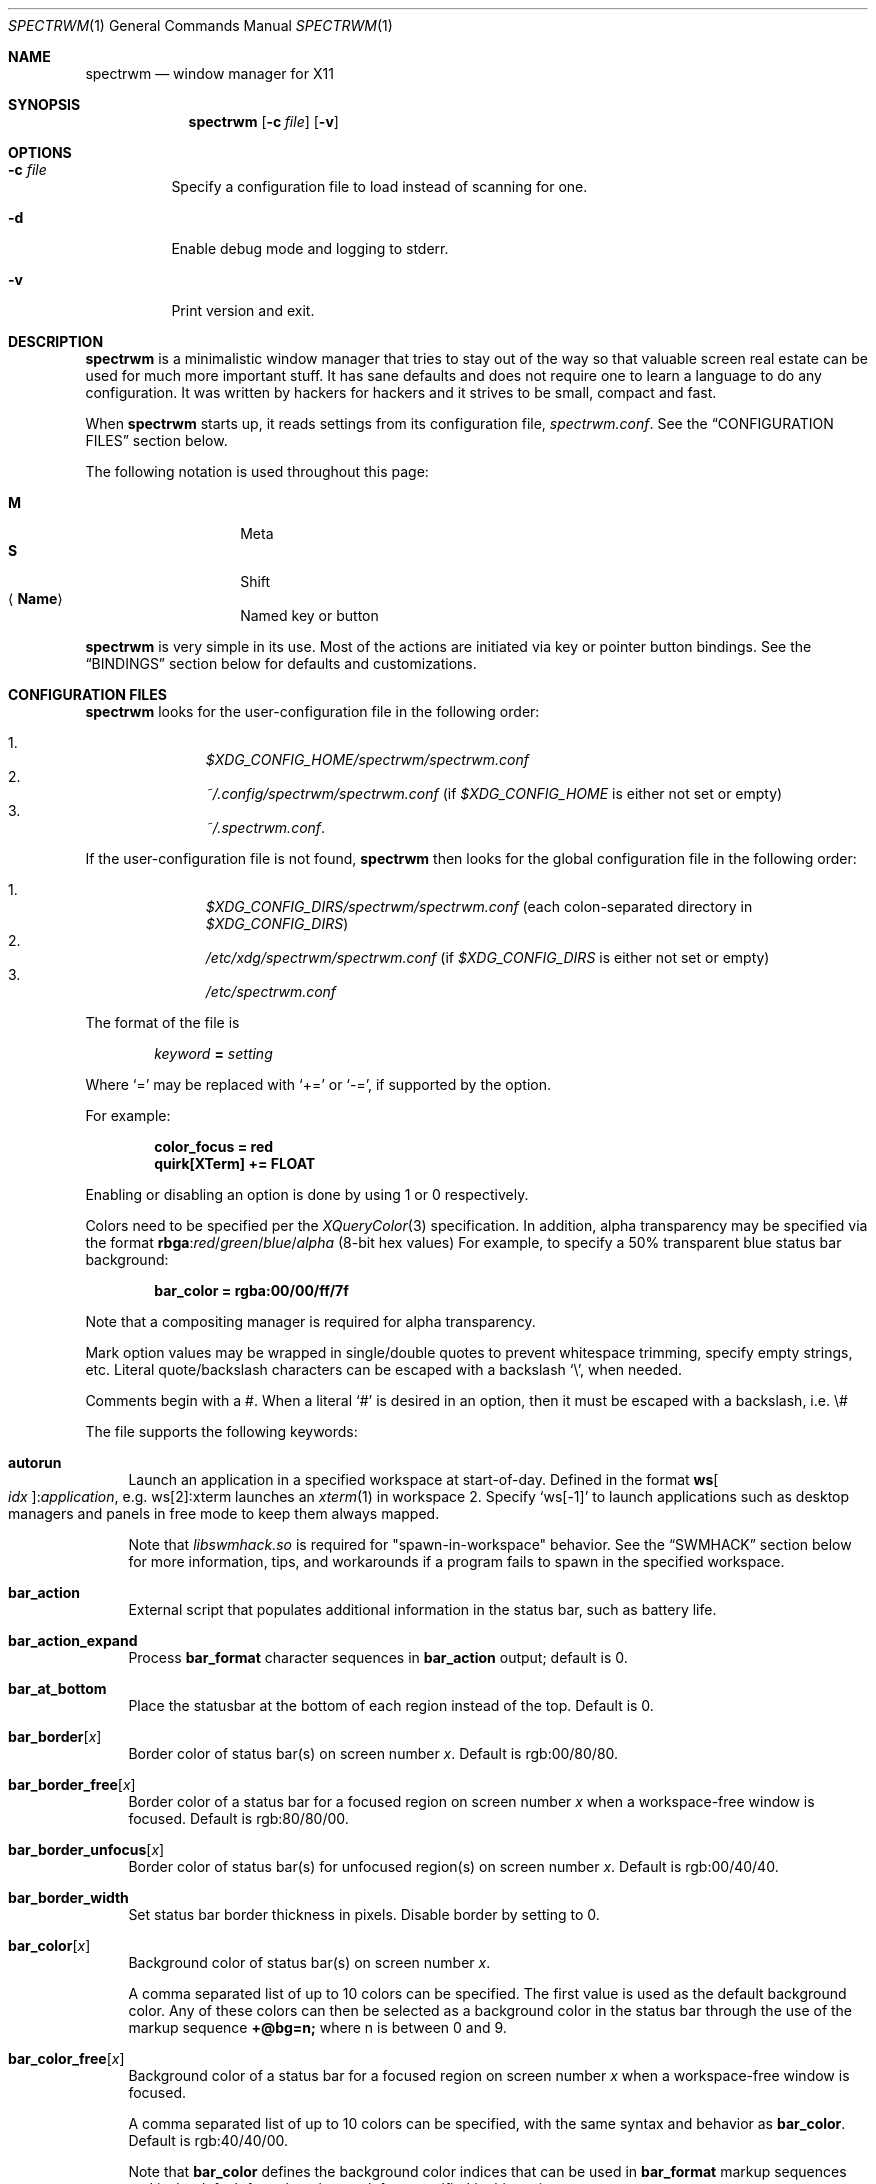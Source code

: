 .\" Copyright (c) 2009-2012 Marco Peereboom <marco@peereboom.us>
.\" Copyright (c) 2009 Darrin Chandler <dwchandler@stilyagin.com>
.\" Copyright (c) 2011-2023 Reginald Kennedy <rk@rejii.com>
.\" Copyright (c) 2011-2012 Lawrence Teo <lteo@lteo.net>
.\" Copyright (c) 2011-2012 Tiago Cunha <tcunha@gmx.com>
.\" Copyright (c) 2012 David Hill <dhill@mindcry.org>
.\"
.\" Permission to use, copy, modify, and distribute this software for any
.\" purpose with or without fee is hereby granted, provided that the above
.\" copyright notice and this permission notice appear in all copies.
.\"
.\" THE SOFTWARE IS PROVIDED "AS IS" AND THE AUTHOR DISCLAIMS ALL WARRANTIES
.\" WITH REGARD TO THIS SOFTWARE INCLUDING ALL IMPLIED WARRANTIES OF
.\" MERCHANTABILITY AND FITNESS. IN NO EVENT SHALL THE AUTHOR BE LIABLE FOR
.\" ANY SPECIAL, DIRECT, INDIRECT, OR CONSEQUENTIAL DAMAGES OR ANY DAMAGES
.\" WHATSOEVER RESULTING FROM LOSS OF USE, DATA OR PROFITS, WHETHER IN AN
.\" ACTION OF CONTRACT, NEGLIGENCE OR OTHER TORTIOUS ACTION, ARISING OUT OF
.\" OR IN CONNECTION WITH THE USE OR PERFORMANCE OF THIS SOFTWARE.
.\"
.Dd $Mdocdate: November 25 2023 $
.Dt SPECTRWM 1
.Os
.Sh NAME
.Nm spectrwm
.Nd window manager for X11
.Sh SYNOPSIS
.Nm spectrwm
.Op Fl c Ar file
.Op Fl v
.Sh OPTIONS
.Bl -tag -width Ds
.It Fl c Ar file
Specify a configuration file to load instead of scanning for one.
.It Fl d
Enable debug mode and logging to stderr.
.It Fl v
Print version and exit.
.El
.Sh DESCRIPTION
.Nm
is a minimalistic window manager that tries to stay out of the way so that
valuable screen real estate can be used for much more important stuff.
It has sane defaults and does not require one to learn a language to do any
configuration.
It was written by hackers for hackers and it strives to be small, compact and
fast.
.Pp
When
.Nm
starts up, it reads settings from its configuration file,
.Pa spectrwm.conf .
See the
.Sx CONFIGURATION FILES
section below.
.Pp
The following notation is used throughout this page:
.Pp
.Bl -tag -width Ds -offset indent -compact
.It Cm M
Meta
.It Cm S
Shift
.It Aq Cm Name
Named key or button
.El
.Pp
.Nm
is very simple in its use.
Most of the actions are initiated via key or pointer button bindings.
See the
.Sx BINDINGS
section below for defaults and customizations.
.Sh CONFIGURATION FILES
.Nm
looks for the user-configuration file in the following order:
.Pp
.Bl -enum -offset indent -compact
.It
.Pa $XDG_CONFIG_HOME/spectrwm/spectrwm.conf
.It
.Pa ~/.config/spectrwm/spectrwm.conf
(if
.Pa $XDG_CONFIG_HOME
is either not set or empty)
.It
.Pa ~/.spectrwm.conf .
.El
.Pp
If the user-configuration file is not found,
.Nm
then looks for the global configuration file in the following order:
.Pp
.Bl -enum -offset indent -compact
.It
.Pa $XDG_CONFIG_DIRS/spectrwm/spectrwm.conf
(each colon-separated directory in
.Pa $XDG_CONFIG_DIRS )
.It
.Pa /etc/xdg/spectrwm/spectrwm.conf
(if
.Pa $XDG_CONFIG_DIRS
is either not set or empty)
.It
.Pa /etc/spectrwm.conf
.El
.Pp
The format of the file is
.Pp
.Dl Ar keyword Li = Ar setting
.Pp
Where
.Ql =
may be replaced with
.Ql +=
or
.Ql -= ,
if supported by the option.
.Pp
For example:
.Pp
.Dl color_focus = red
.Dl quirk[XTerm] += FLOAT
.Pp
Enabling or disabling an option is done by using 1 or 0 respectively.
.Pp
Colors need to be specified per the
.Xr XQueryColor 3
specification.
In addition, alpha transparency may be specified via the format
.Li rbga : Ns Ar red Ns / Ns Ar green Ns / Ns Ar blue Ns / Ns Ar alpha
(8-bit hex values)
For example, to specify a 50% transparent blue status bar background:
.Pp
.Dl bar_color = rgba:00/00/ff/7f
.Pp
Note that a compositing manager is required for alpha transparency.
.Pp
Mark option values may be wrapped in single/double quotes to prevent
whitespace trimming, specify empty strings, etc.
Literal quote/backslash characters can be escaped with a backslash
.Sq \e ,
when needed.
.Pp
Comments begin with a #.
When a literal
.Ql #
is desired in an option, then it must be escaped with a backslash, i.e. \e#
.Pp
The file supports the following keywords:
.Bl -tag -width 2m
.It Ic autorun
Launch an application in a specified workspace at start-of-day.
Defined in the format
.Li ws Ns Bo Ar idx Bc : Ns Ar application ,
e.g. ws[2]:xterm launches an
.Xr xterm 1
in workspace 2.
Specify
.Sq ws[-1]
to launch applications such as desktop managers and panels in free mode to keep
them always mapped.
.Pp
Note that
.Pa libswmhack.so
is required for "spawn-in-workspace" behavior.
See the
.Sx SWMHACK
section below for more information, tips, and workarounds if a program fails to
spawn in the specified workspace.
.It Ic bar_action
External script that populates additional information in the status bar,
such as battery life.
.It Ic bar_action_expand
Process
.Ic bar_format
character sequences in
.Ic bar_action
output; default is 0.
.It Ic bar_at_bottom
Place the statusbar at the bottom of each region instead of the top.
Default is 0.
.It Ic bar_border Ns Bq Ar x
Border color of status bar(s) on screen number
.Ar x .
Default is rgb:00/80/80.
.It Ic bar_border_free Ns Bq Ar x
Border color of a status bar for a focused region on screen number
.Ar x
when a workspace-free window is focused.
Default is rgb:80/80/00.
.It Ic bar_border_unfocus Ns Bq Ar x
Border color of status bar(s) for unfocused region(s) on screen number
.Ar x .
Default is rgb:00/40/40.
.It Ic bar_border_width
Set status bar border thickness in pixels.
Disable border by setting to 0.
.It Ic bar_color Ns Bq Ar x
Background color of status bar(s) on screen number
.Ar x .
.Pp
A comma separated list of up to 10 colors can be specified.
The first value is used as the default background color.
Any of these colors can then be selected as a background color in the status
bar through the use of the markup sequence
.Ic +@bg=n;\&
where n is between 0 and 9.
.It Ic bar_color_free Ns Bq Ar x
Background color of a status bar for a focused region on screen number
.Ar x
when a workspace-free window is focused.
.Pp
A comma separated list of up to 10 colors can be specified, with the same
syntax and behavior as
.Ic bar_color .
Default is rgb:40/40/00.
.Pp
Note that
.Ic bar_color
defines the background color indices that can be used in
.Ic bar_format
markup sequences and is the default for colors that are left unspecified in
this option.
.It Ic bar_color_selected Ns Bq Ar x
Background color for selected
.Cm menu
items on screen number
.Ar x .
Defaults to the value of
.Ic bar_border .
.It Ic bar_color_unfocus Ns Bq Ar x
Background color of status bar(s) for unfocused region(s) on screen number
.Ar x .
.Pp
A comma separated list of up to 10 colors can be specified, with the same
syntax and behavior as
.Ic bar_color
for unfocused bar(s).
Defaults to the value of
.Ic bar_color .
.Pp
Note that
.Ic bar_color
defines the background color indices that can be used in
.Ic bar_format
markup sequences and is the default for colors that are left unspecified in
this option.
.It Ic bar_enabled
Set default
.Ic bar_toggle
state; default is 1.
.It Ic bar_enabled_ws Ns Bq Ar x
Set default
.Ic bar_toggle_ws
state on workspace
.Ar x ;
default is 1.
.It Ic bar_font
Fonts used in the status bar.
Either Xft or X Logical Font Description (XLFD) may be used to specify fonts.
Fallback fonts may be specified by separating each font with a comma.
If all entries are in XLFD syntax, font set will be used.
If at least one entry is Xft, Xft will be used.
.Pp
The default is to use font set.
.Pp
If Xft is used, a comma-separated list of up to 10 fonts can be specified.
The first entry is the default font.
Any font defined here can then be selected in the status bar through the use of
the markup sequence
.Ic +@fn=n;\&
where n is between 0 and 9.
.Pp
Also note that
.Xr dmenu 1
prior to 4.6 does not support Xft fonts.
.Pp
Xft examples:
.Bd -literal -offset indent
bar_font = Terminus:style=Regular:pixelsize=14:antialias=true

bar_font = -*-profont-medium-*-*-*-11-*-*-*-*-*-*-*,Terminus:pixelsize=14,\
-*-clean-medium-*-*-*-12-*-*-*-*-*-*-*
.Ed
.Pp
Font set examples:
.Bd -literal -offset indent
bar_font = -*-terminus-medium-*-*-*-14-*-*-*-*-*-*-*

bar_font = -*-profont-medium-*-*-*-11-*-*-*-*-*-*-*,\
-*-terminus-medium-*-*-*-14-*-*-*-*-*-*-*,\
-*-clean-medium-*-*-*-12-*-*-*-*-*-*-*
.Ed
.Pp
To list the available fonts in your system see
.Xr fc-list 1
or
.Xr xlsfonts 1
manpages.
The
.Xr xfontsel 1
application can help with the XLFD setting.
.It Ic bar_font_color Ns Bq Ar x
Foreground color of the status bar(s) on screen number
.Ar x .
.Pp
A comma separated list of up to 10 colors can be specified.
The first value is used as the default foreground color.
Any of these colors can then be selected as a foreground color in the status
bar through the use of the markup sequence
.Ic +@fg=n;\&
where n is between 0 and 9.
.It Ic bar_font_color_free Ns Bq Ar x
Foreground color of a status bar for a focused region on screen number
.Ar x
when a workspace-free window is focused.
.Pp
A comma separated list of up to 10 colors can be specified, with the same
syntax and behavior as
.Ic bar_font_color .
Default is rgb:ff/ff/ff.
.Pp
Note that
.Ic bar_font_color
defines the foreground color indices that can be used in
.Ic bar_format
markup sequences and is the default for colors that are left unspecified in
this option.
.It Ic bar_font_color_unfocus Ns Bq Ar x
Foreground color of status bar(s) for unfocused region(s) on screen number
.Ar x .
.Pp
A comma separated list of up to 10 colors can be specified, with the same
syntax and behavior as
.Ic bar_font_color
for unfocused bar(s).
Defaults to the value of
.Ic bar_font_color .
.Pp
Note that
.Ic bar_font_color
defines the foreground color indices that can be used in
.Ic bar_format
markup sequences and is the default for colors that are left unspecified in
this option.
.It Ic bar_font_color_selected Ns Bq Ar x
Foreground color for selected
.Cm menu
items on screen number
.Ar x .
Defaults to the value of
.Ic bar_color .
.It Ic bar_font_pua
Specify a font to override the Unicode Private Use Area code points
(U+E000 -> U+F8FF, U+F0000 -> U+FFFFD, U+100000 -> U+10FFFD).
Some fonts use these code points to provide special icon glyphs.
Available only with Xft fonts.
.It Ic bar_format
Set the bar format string, overriding
.Ic clock_format
and all of the
.Ic enabled
options.
The format is passed through
.Xr strftime 3
before being used.
It may contain the following character sequences:
.Bl -column "Character sequence" "Replaced with" -offset indent
.It Sy "Character sequence" Ta Sy "Replaced with"
.It Li "+<" Ta "Pad with a space"
.It Li "+A" Ta "Output of the external script"
.It Li "+C" Ta "Window class (from WM_CLASS)"
.It Li "+D" Ta "Workspace name"
.It Li "+F" Ta "Focus status indicator"
.It Li "+I" Ta "Workspace index"
.It Li "+L" Ta "Workspace list indicator"
.It Li "+M" Ta "Number of iconic (minimized) windows in workspace"
.It Li "+N" Ta "Screen number"
.It Li "+P" Ta "Window class and instance separated by a colon"
.It Li "+R" Ta "Region index"
.It Li "+S" Ta "Stacking algorithm"
.It Li "+T" Ta "Window instance (from WM_CLASS)"
.It Li "+U" Ta "Urgency hint"
.It Li "+V" Ta "Program version"
.It Li "+w" Ta "Number of windows in workspace"
.It Li "+W" Ta "Window name (from _NET_WM_NAME/WM_NAME)"
.It Li "+|[weight][justify]" Ta Begin new section and reset markup
sequence effects.
.Pp
.Ic weight
is a positive integer used to allocate horizontal space between 'L', 'C'
and 'R' sections (see justify).
The default weight is 1.
.Pp
.Ic justify
can have the value L, C, R or T. L, C, R are for left, center and right
justified sections respectively.
A 'T' section will limit its space usage to fit to the text.
If no value is specified for a given section, the setting from
.Ic bar_justify
is used.
.It Li "++" Ta "A literal" Ql +
.It Li "+@" Ta "Prefix for text markup sequences"
.El
.Pp
The currently recognized text markup sequences are:
.Bl -column "Character sequence" "Action" -offset indent
.It Sy "Character sequence" Ta Sy "Action"
.It Li "+@fn=n;\&" Ta Selects font n (from 0 to 9) from
.Ic bar_font .
.It Li "+@fg=n;\&" Ta Selects foreground color n (from 0 to 9) from
.Ic bar_font_color .
.It Li "+@bg=n;\&" Ta Selects background color n (from 0 to 9) from
.Ic bar_color .
.It Li "+@stp;\&" Ta Stops the interpretation of markup sequences.
Any markup sequence found after +@stp will appear as normal characters in the
status bar.
.El
.Pp
Note that markup sequences in
.Ic bar_action
script output will only be processed if
.Ic bar_action_expand
is enabled.
.Pp
All character sequences may limit its output to a specific length, for
example +64A.
By default, no padding/alignment is done in case the length of the replaced
string is less than the specified length (64 in the example).
The padding/alignment can be enabled using a '_' character in the sequence.
For example: +_64W, +64_W and +_64_W enable padding before (right alignment),
after (left alignment), and both before and after (center alignment) window
name, respectively.
Any characters that do not match the specification are copied as-is.
.It Ic bar_justify
Justify the status bar text.
Possible values are
.Ar left ,
.Ar center ,
and
.Ar right .
.Pp
Note that if the output is not left justified, it may not be properly aligned
in some circumstances, due to the white-spaces in the default static format.
See the
.Ic bar_format
option for more details.
.It Ic bind Ns Bq Ar x
Bind key or button combo to action
.Ar x .
See the
.Sx BINDINGS
section below.
.It Ic border_width
Set window border thickness in pixels.
Disable all borders by setting to 0.
.It Ic boundary_width
Set region containment boundary width in pixels.
This is how far a window must be dragged/resized (with the pointer) beyond the
region edge before it is allowed outside the region.
Disable the window containment effect by setting to 0.
.It Ic cancelkey
Change the key used as an alternative means of terminating move/resize
operations.
Default is Escape.
.Pp
See the
.Sx BINDINGS
section below for details on how to find key names.
.It Ic click_to_raise
Enable or disable raising stacking priority when clicking on a window.
Default is 1.
.It Ic clock_enabled
Enable or disable displaying the clock in the status bar.
Disable by setting to 0 so a custom clock could be used in the
.Ic bar_action
script.
.It Ic color_focus_free
Border color of the currently focused window that is in free mode.
Default is yellow.
.It Ic color_focus_maximized_free
Border color of the currently focused maximized window that is in free mode.
Defaults to the value of
.Ic color_focus_free .
.It Ic color_unfocus_free
Border color of unfocused windows that are in free mode, default is
rgb:88/88/00.
.It Ic color_unfocus_maximized_free
Border color of unfocused maximized windows that are in free mode.
Defaults to the value of
.Ic color_unfocus_free .
.It Ic color_focus
Border color of the currently focused window.
Default is red.
.It Ic color_focus_maximized
Border color of the currently focused, maximized window.
Defaults to the value of
.Ic color_focus .
.It Ic color_unfocus
Border color of unfocused windows, default is rgb:88/88/88.
.It Ic color_unfocus_maximized
Border color of unfocused, maximized windows.
Defaults to the value of
.Ic color_unfocus .
.It Ic cycle_visible
Include workspaces that are mapped when switching with
.Ic ws_next ,
.Ic ws_prev ,
.Ic ws_next_all ,
.Ic ws_prev_all ,
.Ic ws_next_move ,
or
.Ic ws_prev_move .
Enable by setting to 1.
.Pp
Note that mapped workspaces will be swapped unless
.Ic workspace_clamp
is enabled.
If
.Ic warp_focus
is also enabled, focus will go to the region where the workspace is mapped.
.It Ic dialog_ratio
Some applications have dialogue windows that are too small to be useful.
This ratio adjusts the window/region size ratio for transient windows
having the TRANSSZ quirk.
For example, 0.6 is 60% of the the monitor size if the current region spans
the monitor.
.It Ic disable_border
Remove border when bar is disabled and there is only one window on the region.
Enable by setting to 1.
Setting this to
.Ar always
removes the border regardless of the bar being enabled/disabled.
Defaults to 0.
.It Ic focus_close
Window to put focus when the focused window is closed.
Possible values are
.Ar first ,
.Ar next ,
.Ar previous
(default),
.Ar last
and
.Ar prior .
.Ar next
and
.Ar previous
are relative to the window that is closed.
.Ar prior
is the last focused window in the workspace.
.It Ic focus_close_wrap
Whether to allow the focus to jump to the last window when the first window
is closed or vice versa.
Disable by setting to 0.
.It Ic focus_default
Window to put focus when no window has been focused.
Possible values are
.Ar first
and
.Ar last
(default).
.It Ic focus_mark_none
Set the
.Ic bar_format
focus status indicator (+F) string to substitute when no window is focused.
Default is ''.
.It Ic focus_mark_normal
Set the
.Ic bar_format
focus status indicator (+F) string to substitute when a normal (not floating,
maximized or free) window is focused.
Default is ''.
.It Ic focus_mark_floating
Set the
.Ic bar_format
focus status indicator (+F) string to substitute when a floating window is
focused.
Default is '(f)'.
.It Ic focus_mark_free
Set the
.Ic bar_format
focus status indicator (+F) string to substitute when a window that is in
free mode is focused.
Default is '(*)'.
.It Ic focus_mark_maximized
Set the
.Ic bar_format
focus status indicator (+F) string to substitute when a maximized window is
focused.
Default is '(m)'.
.It Ic focus_mode
Window focus behavior with respect to the pointer.
Possible values:
.Pp
.Bl -tag -width "default" -offset indent -compact
.It Ar default
Set window focus on border crossings caused by cursor motion and
window interaction.
.It Ar follow
Set window focus on all cursor border crossings, including workspace switches
and changes to layout.
.It Ar manual
Set window focus on window interaction only.
.El
.It Ic fullscreen_hide_other
When a fullscreen window is focused and not in
.Ic below
state, hide unrelated windows in the same workspace.
Useful for transparent windows.
Defaults to 0.
.It Ic fullscreen_unfocus
Set handling when a fullscreen window loses focus.
Possible values:
.Pp
.Bl -tag -width "quick_belowXXX" -offset indent -compact
.It Ar none
Leave window fullscreen.
(default)
.It Ar restore
Exit fullscreen.
.It Ar iconify
Minimize/hide the window.
.It Ar float
Exit fullscreen and float window.
.It Ar below
Set
.Ic below
state on the window.
.It Ar quick_below
Set
.Ic below
state on the window, unset when refocused.
.El
.Pp
Note that this option is ignored in max layout.
.It Ic iconic_enabled
Display the number of iconic (minimized) windows in the status bar.
Enable by setting to 1.
.It Ic keyboard_mapping
Clear all key bindings (not button bindings) and load new bindings from the
specified file.
This allows you to load pre-defined key bindings for your keyboard layout.
See the
.Sx KEYBOARD MAPPING FILES
section below for a list of keyboard mapping files that have been provided
for several keyboard layouts.
.Pp
Note that
.Pa /dev/null
can be specified if you only want to clear bindings.
.It Ic layout
Select layout to use at start-of-day.
Defined in the format
.Li ws Ns Bo Ar idx Bc : Ns Ar master_grow : Ns Ar master_add : Ns Ar \
stack_inc : Ns Ar always_raise : Ns Ar stack_mode ,
e.g. ws[2]:-4:0:1:0:horizontal sets workspace 2 to the horizontal stack mode,
shrinks the master area by 4 ticks and adds one window to the stack, while
maintaining default floating window behavior.
Possible
.Ar stack_mode
values are
.Ar vertical ,
.Ar vertical_flip ,
.Ar horizontal ,
.Ar horizontal_flip ,
.Ar max
and
.Ar floating .
.Pp
See
.Ic master_grow ,
.Ic master_shrink ,
.Ic master_add ,
.Ic master_del ,
.Ic stack_inc ,
.Ic stack_dec ,
.Ic stack_balance ,
and
.Ic always_raise
for more information.
Note that the stacking options are complicated and have side-effects.
One should familiarize oneself with these commands before experimenting with
the
.Ic layout
option.
.Pp
This setting is not retained at restart.
.It Ic max_layout_maximize
Automatically maximize windows in max layout.
Note that automatic maximize behavior is disabled for windows that are
unmaximized in max layout.
Maximizing the window or resetting the layout with
.Ic stack_reset
enables it again.
Enabled by default.
Disable by setting to 0.
.It Ic maximize_hide_bar
When set to 1,
.Ic maximize_toggle
will also hide/restore the bar visibility of the affected workspace.
Defaults to 0.
.It Ic maximize_hide_other
When a maximized window is focused and not in
.Ic below
state, hide unrelated windows in the same workspace.
Useful for transparent windows.
Defaults to 0.
.It Ic maximized_unfocus
Set handling when a maximized window loses focus.
Possible values:
.Pp
.Bl -tag -width "quick_belowXXX" -offset indent -compact
.It Ar none
Leave window maximized.
.It Ar restore
Unmaximize window.
(default)
.It Ar iconify
Minimize/hide the window.
.It Ar float
Unmaximize and float window.
.It Ar below
Set
.Ic below
state on the window.
.It Ar quick_below
Set
.Ic below
state on the window, unset when refocused.
.El
.Pp
Note that this option is ignored in max layout.
.It Ic modkey
Change the current modifier value of
.Ic MOD
in
.Ic bind
entries that come later in the configuration file.
For existing bindings, the new value is substituted for the previous value.
Possible values are
.Ar Mod1
(default),
.Ar Mod2 ,
.Ar Mod3 ,
.Ar Mod4
and
.Ar Mod5 .
.Pp
.Ar Mod1
is generally the Alt key,
.Ar Mod2
is the Command key on macOS and
.Ar Mod4
is the Windows key on a PC.
The current modifier key mapping can be found by running xmodmap(1).
.It Ic name
Set the name of a workspace at start-of-day.
Defined in the format
.Li ws Ns Bo Ar idx Bc : Ns Ar name ,
e.g. ws[1]:Console sets the name of workspace 1 to
.Dq Console .
.It Ic program Ns Bq Ar p
Define new action to spawn a program
.Ar p .
See the
.Sx PROGRAMS
section below.
.It Ic quirk Ns Bq Ar c Ns Bq : Ns Ar i Ns Bq : Ns Ar n
Add "quirk" for windows with class
.Ar c ,
instance
.Ar i
(optional) and name
.Ar n
(optional).
See the
.Sx QUIRKS
section below.
.It Ic region
Allocates a custom region, removing any autodetected regions that occupy the
same space on the specified logical X screen number.
Defined in the format
.Li screen Ns Bo Ar idx Ns Bc : Ns Ar width Ns x Ns Ar height Ns + Ns Ar x Ns \
+ Ns Ar y Ns Bo , Ns Ar rotation Bc ,
e.g. screen[1]:800x1200+0+0 or screen[1]:800x1200+0+0,inverted (with optional
rotation).
.Pp
To make a region span multiple monitors, create a region big enough to cover
them all, e.g. screen[1]:2048x768+0+0 makes the region span two monitors with
1024x768 resolution sitting one next to the other.
.Pp
Possible values for the optional rotation argument are
.Ar normal
(default),
.Ar left ,
.Ar inverted
and
.Ar right .
Note that rotation is used by
.Ic workspace_autorotate .
.It Ic region_padding
Pixel width of empty space within region borders.
Disable by setting to 0.
.It Ic snap_range
Set the distance in pixels a tiled/maximized window must be moved (with the
pointer) to unsnap and float freely.
Set to 0 to unsnap immediately.
Default is 25.
.It Ic spawn_position
Position in stack to place newly spawned windows.
Possible values are
.Ar first ,
.Ar next ,
.Ar previous
and
.Ar last
(default).
.Ar next
and
.Ar previous
are relative to the focused window.
.It Ic stack_enabled
Enable or disable displaying the current stacking algorithm in the status bar.
.It Ic stack_mark_floating
Set the
.Ar floating
layout mark for the
.Ic bar_format
stacking indicator (+S).
Default is '[~]'.
.It Ic stack_mark_horizontal
Set the
.Ar horizontal
layout mark for the
.Ic bar_format
stacking indicator (+S).
Default is '[-]'.
.It Ic stack_mark_horizontal_flip
Set the
.Ar horizontal_flip
layout mark for the
.Ic bar_format
stacking indicator (+S).
Default is '[v]'.
.It Ic stack_mark_max
Set the
.Ar max
layout mark for the
.Ic bar_format
stacking indicator (+S).
Default is '[ ]'.
.It Ic stack_mark_vertical
Set the
.Ar vertical
layout mark for the
.Ic bar_format
stacking indicator (+S).
Default is '[|]'.
.It Ic stack_mark_vertical_flip
Set the
.Ar vertical_flip
layout mark for the
.Ic bar_format
stacking indicator (+S).
Default is '[>]'.
.It Ic term_width
Set a preferred minimum width for the terminal.
If this value is greater than 0,
.Nm
will attempt to adjust the font sizes in the terminal to keep the terminal
width above this number as the window is resized.
Only
.Xr xterm 1
is currently supported.
The
.Xr xterm 1
binary must not be setuid or setgid, which it is by default on most systems.
Users may need to set program[term] (see the
.Sx PROGRAMS
section) to use an alternate copy of the
.Xr xterm 1
binary without the setgid bit set.
.It Ic tile_gap
Pixel width of empty space between tiled windows.
Negative values cause overlap.
Set this to the opposite of
.Ic border_width
to collapse the border between tiles.
Disable by setting to 0.
.It Ic urgent_collapse
Minimizes the space consumed by the urgency hint indicator by removing the
placeholders for non-urgent workspaces, the trailing space when there are
urgent windows and the default leading space.
Enable by setting to 1.
.It Ic urgent_enabled
Enable or disable the urgency hint indicator in the status bar.
Note that many terminal emulators require an explicit setting for the bell
character to trigger urgency on the window.
In
.Xr xterm 1 ,
for example, one needs to add the following line to
.Pa .Xdefaults :
.Bd -literal -offset indent
xterm.bellIsUrgent: true
.Ed
.It Ic verbose_layout
Enable or disable displaying the current master window count and stack
column/row count in the status bar.
Enable by setting to 1.
See
.Ar master_add ,
.Ar master_del ,
.Ar stack_inc
and
.Ar stack_dec
for more information.
.It Ic warp_focus
Focus on the target window/workspace/region when clamped.
For example, when attempting to switch to a workspace that is mapped on another
region and
.Ar workspace_clamp
is enabled, focus on the region with the target workspace.
Enable by setting to 1.
.It Ic warp_pointer
Centers the pointer on the focused window when using bindings to change focus,
switch workspaces, change regions, etc.
Enable by setting to 1.
.It Ic window_class_enabled
Enable or disable displaying the window class name (from WM_CLASS) in the
status bar.
Enable by setting to 1.
.It Ic window_instance_enabled
Enable or disable displaying the window instance name (from WM_CLASS) in the
status bar.
Enable by setting to 1.
.It Ic window_name_enabled
Enable or disable displaying the window display name
(from _NET_WM_NAME/WM_NAME) in the status bar.
Enable by setting to 1.
.Pp
To prevent excessively large window names from pushing the remaining text off
the bar, it is limited to 64 characters, by default.
See the
.Ic bar_format
option for more details.
.It Ic workspace_autorotate
When moving workspaces across regions, auto-rotate vertical/horizontal layouts
based on rotation data from
.Xr xrandr 1 .
Enable by setting to 1.
.It Ic workspace_clamp
Prevents workspaces from being swapped when attempting to switch to a workspace
that is mapped to another region.
Use
.Ar warp_focus
if you want to focus on the region containing the workspace and
.Ar warp_pointer
if you want to also send the pointer.
Enable by setting to 1.
.It Ic workspace_indicator
Configure the status bar workspace indicator.
One or more of the following options may be specified in a comma-separated
list:
.Pp
.Bl -tag -width "markcurrentXXX" -offset indent -compact
.It Ar listcurrent
Include the current workspace.
.It Ar listactive
Include workspaces with windows.
.It Ar listempty
Include empty workspaces.
.It Ar listnamed
Include named workspaces.
.It Ar listurgent
Include workspaces with urgent window(s).
.It Ar listall
Include all workspaces.
.It Ar hidecurrent
Always exclude the current workspace from the list.
.It Ar markcurrent
Indicate the current workspace if it is in the list.
.It Ar markactive
Indicate workspaces in the list that are active.
.It Ar markempty
Indicate workspaces in the list that are empty.
.It Ar markurgent
Indicate workspaces in the list that contain urgent window(s).
.It Ar printnames
Display the names of named workspaces in the list.
.It Ar noindexes
Hide the index of the workspaces.
.El
.Pp
The default is
.Ar listcurrent , Ns Ar listactive , Ns Ar markcurrent , Ns Ar printnames
.Pp
Note that markup sequences can be used to style the workspace indicator.
For example, to change the color of the current workspace:
.Bd -literal -offset indent
workspace_mark_current = '+@fg=1;'
workspace_mark_current_suffix = '+@fg=0;'
.Ed
.It Ic workspace_limit
Set the total number of workspaces available.
Minimum is 1, maximum is 22, default is 10.
.It Ic workspace_mark_active
Set the string inserted before active workspaces in the
.Ic workspace_indicator .
Default is '^'.
.It Ic workspace_mark_active_suffix
Set the string inserted after active workspaces in the
.Ic workspace_indicator .
Default is '' (empty string).
.It Ic workspace_mark_current
Set the string inserted before the current workspace in the
.Ic workspace_indicator .
Default is '*'.
.It Ic workspace_mark_current_suffix
Set the string inserted after the current workspace in the
.Ic workspace_indicator .
Default is '' (empty string).
.It Ic workspace_mark_empty
Set the string inserted before empty workspaces in the
.Ic workspace_indicator .
Default is '-'.
.It Ic workspace_mark_empty_suffix
Set the string inserted after empty workspaces in the
.Ic workspace_indicator .
Default is '' (empty string).
.It Ic workspace_mark_urgent
Set the string inserted before urgent workspaces in the
.Ic workspace_indicator .
Default is '!'.
.It Ic workspace_mark_urgent_suffix
Set the string inserted after urgent workspaces in the
.Ic workspace_indicator .
Default is '' (empty string).
.El
.Sh STACK MODES
.Bl -tag -width "horizontal flipped"
.It Ic vertical
Master area is on the left and stack area is on the right.
Additional windows are vertically tiled in stack area.
.It Ic vertical flipped
Same as above but stack and master areas are swapped.
.It Ic horizontal
Master area is on the top and stack area is on the bottom.
Additional windows are horizontally tiled in stack area.
.It Ic horizontal flipped
Same as above but stack and master areas are swapped.
.It Ic max
The focused window occupies the whole region, except for the bar (if enabled).
.It Ic floating
Windows are untiled and can be resized and positioned.
.El
.Sh WINDOW STATES
These can be set/unset by the corresponding
.Ic toggle
actions listed in the
.Sx BINDINGS
section below.
.Bl -tag -width "fullscreen"
.It Ic floating
The window is stacked above others and is not in a tile;
it may be freely resized and positioned.
.It Ic below
The window is floating, but stacked below others.
.It Ic maximized
The window occupies the work area of the region (area that excludes space
reserved by the bar, docks/panels, etc.)
By default, focusing another window removes the maximized state of the window.
See
.Ic maximized_unfocus
to configure unfocused behavior.
.It Ic fullscreen
The window occupies the whole region.
By default, focusing another window does not remove the fullscreen state of the
window.
See
.Ic fullscreen_unfocus
to configure unfocused behavior.
.It Ic free
The window is floating, but not bound by regions, workspaces or their layouts.
It is always mapped, unless iconified, and may be resized and positioned
anywhere.
.El
.Sh PROGRAMS
.Nm
allows you to define custom actions to launch programs of your choice and then
bind them the same as with built-in actions.
See the
.Sx BINDINGS
section below.
.Pp
Custom programs in the configuration file are specified as follows:
.Pp
.Dl program Ns Bo Ar action Bc = Ar progpath Op Ar arg Op Ar arg ...
.Pp
.Ar action
is any identifier that does not conflict with a built-in action or keyword,
.Ar progpath
is the desired program, and
.Ar arg
is zero or more arguments to the program.
.Pp
With the exception of '~' expansion, program calls are executed as-is without
any interpretation.
A shell can be called to execute shell commands.
(e.g. sh -c 'command string').
.Pp
Remember that when using
.Ql #
in your program call, it must be escaped with a backslash, i.e. \e#
.Pp
The following argument variables are replaced with values at the time the
program is spawned:
.Pp
.Bl -tag -width "$bar_font_color" -offset indent -compact
.It Cm $bar_border
.It Cm $bar_color
.It Cm $bar_color_selected
.It Cm $bar_font
.It Cm $bar_font_color
.It Cm $bar_font_color_selected
.It Cm $color_focus
.It Cm $color_unfocus
.It Cm $dmenu_bottom
\-b if
.Ic bar_at_bottom
is enabled.
.It Cm $region_index
.It Cm $workspace_index
.El
.Pp
Example:
.Bd -literal -offset indent
program[ff] = /usr/local/bin/firefox http://spectrwm.org/
bind[ff] = MOD+Shift+b # Now M-S-b launches firefox
.Ed
.Pp
To cancel the previous, unbind it:
.Bd -literal -offset indent
bind[] = MOD+Shift+b
.Ed
.Pp
Default programs:
.Bl -tag -width "screenshot_wind" -offset indent -compact
.It Cm term
xterm
.It Cm lock
xlock
.It Cm menu
dmenu_run $dmenu_bottom \-fn $bar_font \-nb $bar_color \-nf $bar_font_color
\-sb $bar_color_selected \-sf $bar_font_color_selected
.It Cm search
dmenu $dmenu_bottom \-i \-fn $bar_font \-nb $bar_color \-nf $bar_font_color
\-sb $bar_color_selected \-sf $bar_font_color_selected
.It Cm name_workspace
dmenu $dmenu_bottom \-p Workspace \-fn $bar_font \-nb $bar_color \-nf
$bar_font_color \-sb $bar_color_selected \-sf $bar_font_color_selected
.It Cm initscr
initscreen.sh        # optional
.It Cm screenshot_all
screenshot.sh full   # optional
.It Cm screenshot_wind
screenshot.sh window # optional
.El
.Pp
Note that optional default programs will not be validated unless overridden.
If a default program fails validation, you can resolve the exception by
installing the program, modifying the program call or disabling the program by
freeing the respective binding.
.Pp
For example, to override
.Ic lock :
.Bd -literal -offset indent
program[lock] = xscreensaver\-command \-lock
.Ed
.Pp
To unbind
.Ic lock
and prevent it from being validated:
.Bd -literal -offset indent
bind[] = MOD+Shift+Delete
.Ed
.Pp
Note that when a program is spawned,
.Nm
aims to place its windows in its spawn workspace.
See the
.Sx SWMHACK
section below for more information, tips, and workarounds if a program fails to
spawn in the correct workspace.
.Sh BINDINGS
.Nm
provides many functions (or actions) accessed via key or pointer button
bindings.
.Pp
The default bindings are listed below:
.Pp
.Bl -tag -width "M-j, M-<TAB>XXXXXX" -offset indent -compact
.It Aq Cm Button1
focus
.It Cm M- Ns Aq Cm Button1
move
.It Cm M- Ns Aq Cm Button3
resize
.It Cm M-S- Ns Aq Cm Button3
resize_centered
.It Cm M-S- Ns Aq Cm Return
term
.It Cm M-p
menu
.It Cm M-S-q
quit
.It Cm M-q
restart
.It Aq Ar unbound
restart_of_day
.It Cm M- Ns Aq Cm Space
cycle_layout
.It Cm M-S-\e
flip_layout
.It Aq Ar unbound
prior_layout
.It Aq Ar unbound
layout_vertical
.It Aq Ar unbound
layout_horizontal
.It Aq Ar unbound
layout_max
.It Aq Ar unbound
layout_floating
.It Cm M-S- Ns Aq Cm Space
stack_reset
.It Aq Ar unbound
stack_balance
.It Cm M-h
master_shrink
.It Cm M-l
master_grow
.It Cm M-,\&
master_add
.It Cm M-.\&
master_del
.It Cm M-S-,\&
stack_inc
.It Cm M-S-.\&
stack_dec
.It Cm M- Ns Aq Cm Return
swap_main
.It Xo
.Cm M-j ,
.Cm M- Ns Aq Cm TAB
.Xc
focus_next
.It Xo
.Cm M-k ,
.Cm M-S- Ns Aq Cm TAB
.Xc
focus_prev
.It Cm M-m
focus_main
.It Cm M-\(ga
focus_free
.It Cm M-S-a
focus_prior
.It Cm M-u
focus_urgent
.It Cm M-S-j
swap_next
.It Cm M-S-k
swap_prev
.It Cm M-b
bar_toggle
.It Cm M-S-b
bar_toggle_ws
.It Cm M-x
wind_del
.It Cm M-S-x
wind_kill
.It Cm M- Ns Aq Ar 1-9,0,F1-F12
.Pf ws_ Aq Ar 1-22
.It Cm M-S- Ns Aq Ar 1-9,0,F1-F12
.Pf mvws_ Ns Aq Ar 1-22
.It Cm M- Ns Aq Ar Keypad 1-9
.Pf rg_ Aq Ar 1-9
.It Cm M-S- Ns Aq Ar Keypad 1-9
.Pf mvrg_ Aq Ar 1-9
.It Aq Ar unbound
mvrg_next
.It Aq Ar unbound
mvrg_prev
.It Aq Ar unbound
ws_empty
.It Aq Ar unbound
ws_empty_move
.It Cm M- Ns Aq Cm Right
ws_next
.It Cm M- Ns Aq Cm Left
ws_prev
.It Cm M- Ns Aq Cm Up
ws_next_all
.It Cm M- Ns Aq Cm Down
ws_prev_all
.It Cm M-a
ws_prior
.It Cm M-S- Ns Aq Cm Down
ws_prev_move
.It Cm M-S- Ns Aq Cm Up
ws_next_move
.It Cm M-S- Ns Aq Cm Right
rg_next
.It Cm M-S- Ns Aq Cm Left
rg_prev
.It Aq Ar unbound
rg_move_next
.It Aq Ar unbound
rg_move_prev
.It Cm M-s
screenshot_all
.It Cm M-S-s
screenshot_wind
.It Cm M-S-v
version
.It Cm M-t
float_toggle
.It Cm M-S-t
below_toggle
.It Cm M-S-\(ga
free_toggle
.It Cm M-S- Ns Aq Cm Delete
lock
.It Cm M-S-i
initscr
.It Cm M-w
iconify
.It Cm M-S-w
uniconify
.It Cm M-e
maximize_toggle
.It Cm M-S-e
fullscreen_toggle
.It Cm M-r
raise
.It Cm M-S-r
always_raise
.It Cm M-v
button2
.It Cm M--
width_shrink
.It Cm M-=
width_grow
.It Cm M-S--
height_shrink
.It Cm M-S-=
height_grow
.It Cm M-[
move_left
.It Cm M-]\&
move_right
.It Cm M-S-[
move_up
.It Cm M-S-]\&
move_down
.It Cm M-S-/
name_workspace
.It Cm M-/
search_workspace
.It Cm M-f
search_win
.It Cm M-d
debug_toggle (debug mode only)
.It Cm M-S-d
dumpwins (debug mode only)
.El
.Pp
The action names and descriptions are listed below:
.Pp
.Bl -tag -width "layout_horizontalX" -offset indent -compact
.It Cm focus
Focus window/region under pointer.
.It Cm move
Move window with pointer while binding is pressed.
.It Cm resize
Resize window with pointer while binding is pressed.
.It Cm resize_centered
Same as
.Ic resize
but keep window centered.
.It Cm term
Spawn a new terminal (see
.Sx PROGRAMS
above).
.It Cm menu
Menu (see
.Sx PROGRAMS
above).
.It Cm quit
Quit
.Nm .
.It Cm restart
Restart
.Nm .
.It Cm restart_of_day
Same as
.Ic restart
but configuration file is loaded in full.
.It Cm cycle_layout
Switch to the next layout.
.It Cm flip_layout
Swap the master and stacking areas.
.It Cm prior_layout
Switch to the last used layout.
.It Cm layout_vertical
Switch to vertical layout.
.It Cm layout_horizontal
Switch to horizontal layout.
.It Cm layout_max
Switch to max layout.
.It Cm layout_floating
Switch to floating layout.
.It Cm stack_reset
Reset layout.
.It Cm stack_balance
Balance master/stacking area.
.It Cm master_shrink
Shrink master area.
.It Cm master_grow
Grow master area.
.It Cm master_add
Add windows to master area.
.It Cm master_del
Remove windows from master area.
.It Cm stack_inc
Add columns/rows to stacking area.
.It Cm stack_dec
Remove columns/rows from stacking area.
.It Cm swap_main
Move current window to master area.
.It Cm focus_next
Focus next window in workspace.
.It Cm focus_prev
Focus previous window in workspace.
.It Cm focus_main
Focus on main window in workspace.
.It Cm focus_prior
Focus last focused window in workspace.
.It Cm focus_free
Focus on a window in free mode, if any.
.It Cm focus_urgent
Focus on next window with the urgency hint flag set.
The workspace is switched if needed.
.It Cm swap_next
Swap with next window in workspace.
.It Cm swap_prev
Swap with previous window in workspace.
.It Cm bar_toggle
Toggle overall visibility of status bars.
.It Cm bar_toggle_ws
Toggle status bar on current workspace.
.It Cm wind_del
Delete current window.
.It Cm wind_kill
Kill the program that created the current window.
.It Cm ws_ Ns Ar n
Switch to workspace
.Ar n ,
where
.Ar n
is 1 through
.Ic workspace_limit .
.It Cm mvws_ Ns Ar n
Move current window to workspace
.Ar n ,
where
.Ar n
is 1 through
.Ic workspace_limit .
.It Cm rg_ Ns Ar n
Focus on region
.Ar n ,
where
.Ar n
is 1 through 9.
.It Cm mvrg_ Ns Ar n
Move current window to region
.Ar n ,
where
.Ar n
is 1 through 9.
.It Cm mvrg_next
Move current window to workspace in next region.
.It Cm mvrg_prev
Move current window to workspace in previous region.
.It Cm ws_empty
Switch to the first empty workspace.
.It Cm ws_empty_move
Switch to the first empty workspace and move current window.
.It Cm ws_next
Switch to next workspace with a window in it.
.It Cm ws_prev
Switch to previous workspace with a window in it.
.It Cm ws_next_all
Switch to next workspace.
.It Cm ws_prev_all
Switch to previous workspace.
.It Cm ws_next_move
Switch to next workspace with the current window.
.It Cm ws_prev_move
Switch to previous workspace with the current window.
.It Cm ws_prior
Switch to last visited workspace.
.It Cm rg_next
Switch to next region.
.It Cm rg_prev
Switch to previous region.
.It Cm rg_move_next
Switch to next region and move current workspace.
.It Cm rg_move_prev
Switch to previous region and move current workspace.
.It Cm screenshot_all
Take screenshot of entire screen (if enabled) (see
.Sx PROGRAMS
above).
.It Cm screenshot_wind
Take screenshot of selected window (if enabled) (see
.Sx PROGRAMS
above).
.It Cm version
Toggle version in status bar.
.It Cm float_toggle
Toggle focused window between tiled and floating.
.It Cm below_toggle
Toggle
.Ic below
state on current window.
.It Cm free_toggle
Toggle focused window between workspace mode and free mode.
.It Cm lock
Lock screen (see
.Sx PROGRAMS
above).
.It Cm initscr
Reinitialize physical screens (see
.Sx PROGRAMS
above).
.It Cm iconify
Minimize (unmap) currently focused window.
.It Cm uniconify
Restore (map) window returned by
.Xr dmenu 1
selection.
.It Cm maximize_toggle
Toggle maximization of focused window.
.It Cm fullscreen_toggle
Toggle fullscreen state of focused window.
.It Cm raise
Raise the current window.
.It Cm always_raise
When set tiled windows are allowed to obscure floating windows.
.It Cm button2
Fake a middle mouse button click (Button2).
.It Cm width_shrink
Shrink the width of a floating window.
.It Cm width_grow
Grow the width of a floating window.
.It Cm height_shrink
Shrink the height of a floating window.
.It Cm height_grow
Grow the height of a floating window.
.It Cm move_left
Move a floating window a step to the left.
.It Cm move_right
Move a floating window a step to the right.
.It Cm move_up
Move a floating window a step upwards.
.It Cm move_down
Move a floating window a step downwards.
.It Cm name_workspace
Name the current workspace.
.It Cm search_workspace
Search for a workspace.
.It Cm search_win
Search the windows in the current workspace.
.It Cm debug_toggle
Toggles debug overlay.
(debug mode only)
.It Cm dumpwins
Dump current window/focus/stacking state to debug log.
(debug mode only)
.El
.Pp
Custom bindings in the configuration file are specified as follows:
.Pp
.Dl bind Ns Bo Ar action Bc = Ar combo
.Pp
.Ar action
is one of the actions listed above (or empty to unbind) and
.Ar combo
is in the form of zero or more modifier keys and/or special arguments
(Mod1, Shift, Control, MOD, etc.) and a normal key (b, Space, etc)
or a button (Button1 .. Button255), separated by
.Ql + .
Multiple key/button combinations may be bound to the same action.
.Pp
Special arguments:
.Bl -tag -width "anymodxxxx" -offset indent -compact
.It Cm MOD
Substituted for the currently defined
.Ic modkey .
.It Cm ANYMOD
Select all modifier combinations not handled by another binding.
.It Cm REPLAY
Reprocess binding press/release events for other programs to handle.
Unavailable for
.Ic move ,
.Ic resize
and
.Ic resize_centered .
.El
.Pp
.Cm MOD
example:
.Bd -literal -offset indent
bind[reset] = Mod4+q # bind Windows-key + q to reset
bind[] = Mod1+q # unbind Alt + q
bind[move] = MOD+Button3 # Bind move to M-Button3
bind[] = MOD+Button1 # Unbind default move binding.
.Ed
.Pp
.Cm ANYMOD
example:
.Bd -literal -offset indent
bind[focus] = ANYMOD+Button3
bind[move] = MOD+Button3
.Ed
.Pp
In the above example,
.Cm M- Ns Aq Cm Button3
initiates
.Ic move
and
.Aq Cm Button3
pressed with any other combination of modifiers sets focus to the window/region
under the pointer.
.Pp
.Cm REPLAY
example:
.Bd -literal -offset indent
bind[focus] = REPLAY+Button3
.Ed
.Pp
In the above example, when
.Aq Cm Button3
is pressed without any modifier(s), focus is set to the window under the
pointer and the button press is passed to the window.
.Pp
To bind non-latin characters such as \[oa] or \[*p] you must enter the xkb
character name instead of the character itself.
Run
.Xr xev 1 ,
focus the window and press the specific key and in the terminal output read
the symbol name.
In the following example for \[oa]:
.Bd -literal -offset indent
KeyPress event, serial 41, synthetic NO, window 0x2600001,
    root 0x15a, subw 0x0, time 106213808, (11,5), root:(359,823),
    state 0x0, keycode 24 (keysym 0xe5, aring), same_screen YES,
    XLookupString gives 2 bytes: (c3 a5) "\[oa]"
    XmbLookupString gives 2 bytes: (c3 a5) "\[oa]"
    XFilterEvent returns: False
.Ed
.Pp
The xkb name is aring.
In other words, in
.Pa spectrwm.conf
add:
.Bd -literal -offset indent
bind[program] = MOD+aring
.Ed
.Pp
To clear all default keyboard bindings and specify your own, see the
.Ic keyboard_mapping
option.
.Sh KEYBOARD MAPPING FILES
Keyboard mapping files for several keyboard layouts are listed below.
These files can be used with the
.Ic keyboard_mapping
setting to load pre-defined key bindings for the specified keyboard layout.
.Pp
.Bl -tag -width "spectrwm_XX.confXXX" -offset indent -compact
.It Cm spectrwm_cz.conf
Czech Republic keyboard layout
.It Cm spectrwm_es.conf
Spanish keyboard layout
.It Cm spectrwm_fr.conf
French keyboard layout
.It Cm spectrwm_fr_ch.conf
Swiss French keyboard layout
.It Cm spectrwm_se.conf
Swedish keyboard layout
.It Cm spectrwm_us.conf
United States keyboard layout
.El
.Sh QUIRKS
.Nm
provides "quirks" which handle windows that must be treated specially in a
tiling window manager, such as some dialogs and fullscreen apps.
.Pp
The default quirks are described below:
.Pp
.Bl -tag -width "OpenOffice.org N.M:VCLSalFrame<TAB>XXX" -offset indent \
-compact
.It Firefox\-bin:firefox\-bin
TRANSSZ
.It Firefox:Dialog
FLOAT
.It Gimp:gimp
FLOAT + ANYWHERE
.It MPlayer:xv
FLOAT + FULLSCREEN + FOCUSPREV
.It OpenOffice.org 2.4:VCLSalFrame
FLOAT
.It OpenOffice.org 3.1:VCLSalFrame
FLOAT
.It pcb:pcb
FLOAT
.It xine:Xine Window
FLOAT + ANYWHERE
.It xine:xine Panel
FLOAT + ANYWHERE
.It xine:xine Video Fullscreen Window
FULLSCREEN + FLOAT
.It Xitk:Xitk Combo
FLOAT + ANYWHERE
.It Xitk:Xine Window
FLOAT + ANYWHERE
.It XTerm:xterm
XTERM_FONTADJ
.El
.Pp
The quirks themselves are described below:
.Pp
.Bl -tag -width "XTERM_FONTADJ<TAB>XXX" -offset indent -compact
.It ANYWHERE
Allow window to position itself, uncentered.
.It FLOAT
This window should not be tiled, but allowed to float freely.
.It FOCUSONMAP_SINGLE
When the window first appears on the screen, change focus to the window if
there are no other windows on the workspace with the same WM_CLASS
class/instance value.
Has no effect when
.Ic focus_mode
is set to
.Ar follow .
.It FOCUSPREV
On exit force focus on previously focused application not previous application
in the stack.
.It FULLSCREEN
Remove border to allow window to use full region size.
.It IGNOREPID
Ignore the PID when determining the initial workspace for a new window.
Especially useful for terminal windows that share a process.
.It IGNORESPAWNWS
Ignore the spawn workspace when determining the initial workspace for a new
window.
.It MINIMALBORDER
Remove border when window is unfocused and floating.
.It NOFOCUSCYCLE
Remove from normal focus cycle (focus_prev or focus_next). The window can still
be focused using search_win.
.It NOFOCUSONMAP
Do not change focus to the window when it first appears on the screen.
Has no effect when
.Ic focus_mode
is set to
.Ar follow .
.It OBEYAPPFOCUSREQ
When an application requests focus on the window via a _NET_ACTIVE_WINDOW
client message (source indication of 1), comply with the request.
Note that a source indication of 0 (unspecified) or 2 (pager) are always
obeyed.
.It TRANSSZ
Adjusts size on transient windows that are too small using
.Ic dialog_ratio
(see
.Sx CONFIGURATION FILES ) .
.It WS Ns Bq Ar n
Force a new window to appear on workspace
.Ar n .
Specify -1 to put the window into free mode so that it is mapped independent
of workspaces and regions.
.It XTERM_FONTADJ
Adjust
.Xr xterm 1
fonts when resizing.
Note that this needs
.Pa libswmhack.so
to work.
See the
.Sx SWMHACK
section below.
.El
.Pp
Custom quirks in the configuration file are specified as follows:
.Pp
.Dl quirk Ns Bo Ar class Ns Bo : Ns Ar instance Ns Bo : Ns Ar name Bc Bc Bc \
{=|+=|-=} Ar quirk Op + Ar quirk ...
.Pp
.Ar class ,
.Ar instance
(optional) and
.Ar name
(optional) are patterns used to determine which window(s) the quirk(s) apply
to and
.Ar quirk
is one of the quirks from the list above.
.Pp
When a window is managed, quirk entries are applied in the order specified in
the configuration file.
The assignment operator determines how the quirks are applied.
When assigning quirks with
.Ql = ,
quirks are replaced on matching windows.
To add or remove quirks, assign them with
.Ql +=
or
.Ql -=
instead.
.Pp
Note that patterns are interpreted as POSIX Extended Regular Expressions.
Any ':', '[' or ']' must be escaped with '\e'.
See
.Xr regex 7
for more information on POSIX Extended Regular Expressions.
.Pp
For example:
.Bd -literal -offset indent
quirk[MPlayer] = FLOAT + FULLSCREEN + FOCUSPREV # Float all windows having a \
class of 'MPlayer'
quirk[.*] = FLOAT # Float all windows by default.
quirk[.*:.*:.*] = FLOAT # Same as above.
quirk[firefox:Navigator] = FLOAT # Float all Firefox browser windows.
quirk[::Console] = FLOAT # Float windows with WM_CLASS not set and a \
window name of 'Console'.
quirk[\e[0-9\e].*:.*:\e[\e[\e:alnum\e:\e]\e]*] = FLOAT # Float windows with \
WM_CLASS class beginning with a number, any WM_CLASS instance and a \
_NET_WM_NAME/WM_NAME either blank or containing alphanumeric characters \
without spaces.
quirk[pcb:pcb] = NONE # Remove the default quirk entry.
quirk[.*:ws10] += WS[10] # Force windows with a WM_CLASS name of 'ws10' to \
workspace 10 without removing existing quirks.
.Ed
.Pp
You can obtain
.Ar class ,
.Ar instance
and
.Ar name
by running
.Xr xprop 1
and then clicking on the desired window.
In the following example the main window of Firefox was clicked:
.Bd -literal -offset indent
$ xprop | grep \-E "^(WM_CLASS|_NET_WM_NAME|WM_NAME)"
WM_CLASS(STRING) = "Navigator", "Firefox"
WM_NAME(STRING) = "spectrwm - ConformalOpenSource"
_NET_WM_NAME(UTF8_STRING) = "spectrwm - ConformalOpenSource"
.Ed
.Pp
Note that
.Xr xprop 1
displays WM_CLASS as:
.Bd -literal -offset indent
WM_CLASS(STRING) = "<instance>", "<class>"
.Ed
.Pp
In the example above the quirk entry would be:
.Bd -literal -offset indent
quirk[Firefox:Navigator] = FLOAT
.Ed
.Pp
.Nm
also automatically assigns quirks to windows based on the value of the window's
_NET_WM_WINDOW_TYPE property as follows:
.Pp
.Bl -tag -width "_NET_WM_WINDOW_TYPE_TOOLBAR<TAB>XXX" -offset indent -compact
.It _NET_WM_WINDOW_TYPE_TOOLBAR
FLOAT + ANYWHERE
.It _NET_WM_WINDOW_TYPE_UTILITY
FLOAT + ANYWHERE
.It _NET_WM_WINDOW_TYPE_SPLASH
FLOAT
.It _NET_WM_WINDOW_TYPE_DIALOG
FLOAT
.El
.Pp
In all other cases, no automatic quirks are assigned to the window.
Quirks specified in the configuration file override the automatic quirks.
.Sh EWMH
.Nm
partially implements the Extended Window Manager Hints (EWMH) specification.
This enables controlling windows as well as
.Nm
itself from external scripts and programs.
This is achieved by
.Nm
responding to certain ClientMessage events.
From the terminal these events can be conveniently sent using tools such as
.Xr wmctrl 1
and
.Xr xdotool 1 .
For the actual format of these ClientMessage events, see the EWMH
specification.
.Pp
The id of the currently focused window is stored in the _NET_ACTIVE_WINDOW
property of the root window.
This can be used for example to retrieve the title of the currently active
window with
.Xr xprop 1
and
.Xr grep 1 :
.Bd -literal -offset indent
$ WINDOWID=`xprop \-root _NET_ACTIVE_WINDOW | grep \-o "0x.*"`
$ xprop \-id $WINDOWID _NET_WM_NAME | grep \-o "\e".*\e""
.Ed
.Pp
A window can be focused by sending a _NET_ACTIVE_WINDOW client message to the
root window.
For example, using
.Xr wmctrl 1
to send the message
(assuming 0x4a0000b is the id of the window to be focused):
.Bd -literal -offset indent
$ wmctrl \-i \-a 0x4a0000b
.Ed
.Pp
Windows can be closed by sending a _NET_CLOSE_WINDOW client message to the root
window.
For example, using
.Xr wmctrl 1
to send the message
(assuming 0x4a0000b is the id of the window to be closed):
.Bd -literal -offset indent
$ wmctrl \-i \-c 0x4a0000b
.Ed
.Pp
Windows can be floated and un-floated by adding or removing the
_NET_WM_STATE_ABOVE atom from the _NET_WM_STATE property of the window.
This can be achieved by sending a _NET_WM_STATE client message to the root
window.
For example, the following toggles the floating state of a window using
.Xr wmctrl 1
to send the message (assuming 0x4a0000b is the id of the window to be floated
or un-floated):
.Bd -literal -offset indent
$ wmctrl \-i \-r 0x4a0000b \-b toggle,above
.Ed
.Pp
Windows can also be iconified and un-iconified by substituting
_NET_WM_STATE_HIDDEN for _NET_WM_STATE_ABOVE in the previous example:
.Bd -literal -offset indent
$ wmctrl \-i \-r 0x4a0000b \-b toggle,hidden
.Ed
.Pp
Floating windows can also be resized and moved by sending a
_NET_MOVERESIZE_WINDOW client message to the root window.
For example, using
.Xr wmctrl 1
to send the message (assuming 0x4a0000b is the id of the window to be
resize/moved):
.Bd -literal -offset indent
$ wmctrl \-i \-r 0x4a0000b \-e 0,100,50,640,480
.Ed
.Pp
This moves the window to (100,50) and resizes it to 640x480.
.Pp
Any _NET_MOVERESIZE_WINDOW events received for stacked windows are ignored.
.Sh SWMHACK
When spawning a program via
.Ic autorun
or a binding,
.Nm
aims to place the program's windows (if any) in its spawn workspace.
To accomplish this "spawn-in-workspace" behavior,
.Nm
must determine the intended spawn workspace when managing a new window.
Since it cannot be done with X11 alone,
.Pa libswmhack.so
is included to make this feature possible.
.Pp
When a program is spawned,
.Nm
automatically sets
.Pa LD_PRELOAD
and
.Pa _SWM_WS
in the program's spawn environment to enable
.Pa libswmhack.so
when it is executed.
Note that
.Pa LD_PRELOAD
is the path to
.Pa libswmhack.so
and
.Pa _SWM_WS
is the spawn workspace for any windows created by the program.
.Pp
When running programs from terminals, scripts, etc, the inherited environment
may need to be configured.
It is possible to override the spawn workspace by setting
.Pa _SWM_WS
to a different value.
Alternatively,
.Pa _SWM_WS
can be
.Xr unset 1
or set to a blank value to disable
"spawn-in-workspace" behavior.
Note that workspaces are counted from 0.
.Sq -1
can be specified to put windows into workspace-free mode.
.Pp
For example, to play a video with
.Xr mpv 1
on workspace 10 without changing the spawn workspace in the environment:
.Bd -literal -offset indent
$ _SWM_WS=9 mpv video.mkv
.Ed
.Pp
Play the video in free mode so that it remains mapped when switching workspaces.
.Bd -literal -offset indent
$ _SWM_WS=-1 mpv video.mkv
.Ed
.Pp
Disable "spawn-in-workspace" in the environment so that new windows map on
whichever workspace happens to be focused.
.Bd -literal -offset indent
$ unset _SWM_WS
.Ed
.Pp
Change the environment to spawn programs in free mode.
.Bd -literal -offset indent
$ export _SWM_WS=-1
.Ed
.Pp
When spawning a program that creates windows via a daemon, ensure the daemon is
started with the correct
.Pa LD_PRELOAD
in its environment.
.Pp
For example, when starting
.Xr urxvtd 1
via
.Xr xinit 1 ,
.Pa LD_PRELOAD
must be specified.
.Bd -literal -offset indent
LD_PRELOAD=/usr/lib/libswmhack.so.0.0 urxvtd -q -o -f
.Ed
.Pp
Note that some operating systems may ignore
.Pa LD_PRELOAD
if certain conditions are not met.
It is advised to check the man page of
.Pa ld.so .
.Pp
In situations where
.Pa libswmhack.so
cannot be used, it is possible to use a quirk to spawn a program in a specific
workspace.
.Pp
e.g. launch an xterm(1) in workspace 2 on startup:
.Bd -literal -offset indent
autorun = ws[2]:xterm -name ws2
quirk[XTerm:ws2] = WS[2]
.Ed
.Pp
If the "spawn-in-workspace" behavior is not desired, it is possible to disable
it globally by setting the
.Pa IGNORESPAWNWS
and
.Pa IGNOREPID
quirks for all windows:
.Bd -literal -offset indent
quirk[.*] += IGNORESPAWNWS + IGNOREPID
.Ed
.Pp
Note that XCB programs are currently unsupported by
.Pa libswmhack.so .
.Sh SIGNALS
Sending
.Nm
a HUP signal will restart it.
.Sh FILES
.Bl -tag -width "/etc/spectrwm.confXXX" -compact
.It Pa ~/.spectrwm.conf
.Nm
user specific settings.
.It Pa /etc/spectrwm.conf
.Nm
global settings.
.El
.Sh HISTORY
.Nm
was inspired by xmonad & dwm.
.Sh AUTHORS
.An -nosplit
.Nm
was written by:
.Pp
.Bl -tag -width "Ryan Thomas McBride Aq mcbride@countersiege.com " -offset \
indent -compact
.It An Marco Peereboom Aq Mt marco@peereboom.us
.It An Ryan Thomas McBride Aq Mt mcbride@countersiege.com
.It An Darrin Chandler Aq Mt dwchandler@stilyagin.com
.It An Pierre-Yves Ritschard Aq Mt pyr@spootnik.org
.It An Tuukka Kataja Aq Mt stuge@xor.fi
.It An Jason L. Wright Aq Mt jason@thought.net
.It An Reginald Kennedy Aq Mt rk@rejii.com
.It An Lawrence Teo Aq Mt lteo@lteo.net
.It An Tiago Cunha Aq Mt tcunha@gmx.com
.It An David Hill Aq Mt dhill@mindcry.org
.El
